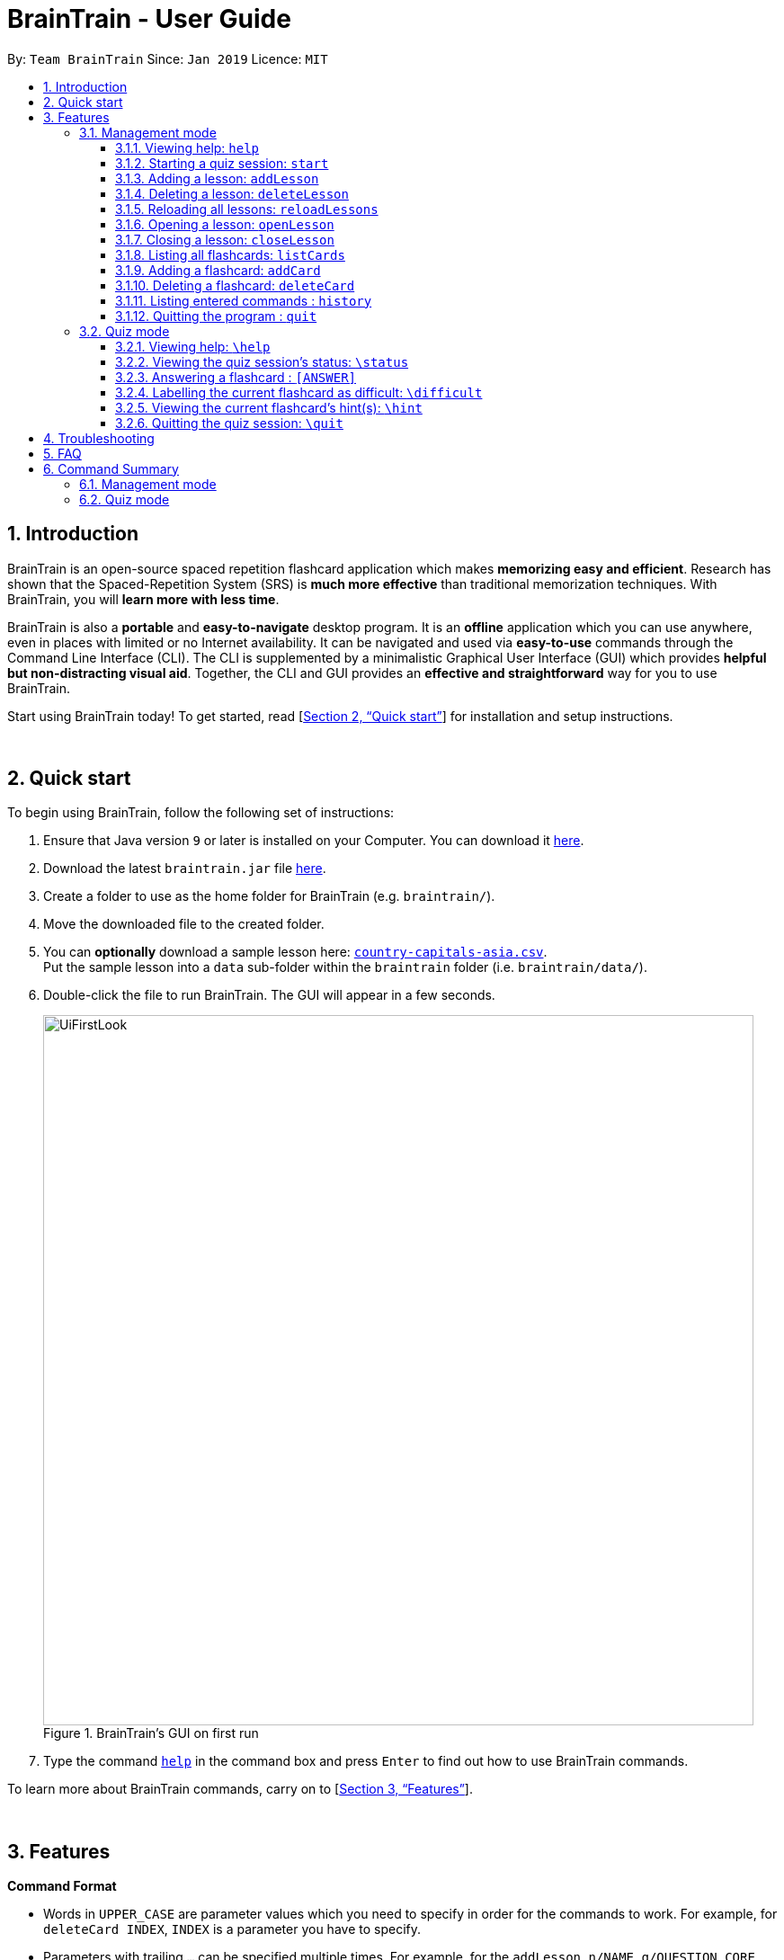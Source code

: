 = BrainTrain - User Guide
:site-section: UserGuide
:toc:
:toclevels: 3
:toc-title:
:toc-placement: preamble
:sectnums:
:imagesDir: images
:stylesDir: stylesheets
:xrefstyle: full
:experimental:
ifdef::env-github[]
:tip-caption: :bulb:
:note-caption: :information_source:
endif::[]
:repoURL: https://github.com/CS2103-AY1819S2-W14-1/main

By: `Team BrainTrain`      Since: `Jan 2019`      Licence: `MIT`

// tag::evan[]
== Introduction

BrainTrain is an open-source spaced repetition flashcard application which makes *memorizing easy and efficient*. Research has shown that the Spaced-Repetition System (SRS) is *much more effective* than traditional memorization techniques. With BrainTrain, you will *learn more with less time*.

BrainTrain is also a *portable* and *easy-to-navigate* desktop program. It is an *offline* application which you can use anywhere, even in places with limited or no Internet availability. It can be navigated and used via *easy-to-use* commands through the Command Line Interface (CLI). The CLI is supplemented by a minimalistic Graphical User Interface (GUI) which provides *helpful but non-distracting visual aid*. Together, the CLI and GUI provides an *effective and straightforward* way for you to use BrainTrain.

Start using BrainTrain today! To get started, read [<<Quick start>>] for installation and setup instructions.
// end::evan[]

{empty} +

// tag::evan[]
== Quick start
To begin using BrainTrain, follow the following set of instructions: +

. Ensure that Java version `9` or later is installed on your Computer. You can download it link:https://www.oracle.com/technetwork/java/javase/downloads/java-archive-javase9-3934878.html[here].
. Download the latest `braintrain.jar` file link:{repoURL}/releases[here].
. Create a folder to use as the home folder for BrainTrain (e.g. `braintrain/`).
. Move the downloaded file to the created folder.
. You can **optionally** download a sample lesson here: link:https://github.com/CS2103-AY1819S2-W14-1/main/blob/master/src/test/data/country-capitals-asia.csv[`country-capitals-asia.csv`]. +
Put the sample lesson into a `data` sub-folder within the `braintrain` folder (i.e. `braintrain/data/`).
. Double-click the file to run BrainTrain. The GUI will appear in a few seconds.
+
.BrainTrain's GUI on first run
[#img-firstlook]
image::UiFirstLook.png[width="790"]

. Type the command <<help, `help`>> in the command box and press kbd:[Enter] to find out how to use BrainTrain commands.

To learn more about BrainTrain commands, carry on to [<<Features>>].

{empty} +

// end::evan[]
[[Features]]
== Features

====
*Command Format*

* Words in `UPPER_CASE` are parameter values which you need to specify in order for the commands to work. For example,
for `deleteCard INDEX`, `INDEX` is a parameter you have to specify.
* Parameters with trailing `...` can be specified multiple times. For example, for the `addLesson n/NAME q/QUESTION CORE a/ANSWER CORE [c/CORE]... [o/OPTIONAL]...` command, you can specify as many `CORE` values as you need to. On the other hand, you can only specify exactly 1 `QUESTION CORE` value.
* Parameters in `[ ]` brackets are optional. For example, for the `addCard c/CORE c/CORE [c/CORE]... [o/OPTIONAL]...` command, you have to specify at least 2 `CORE` values, but you can optionally specify more than 2 `CORE` values or 0 or more `OPTIONAL` values.
* Parameters can be entered in any order. For example, for `addCard c/CORE c/CORE [c/CORE]... [o/OPTIONAL]...`, you can use the
command as such `addCard o/Country Code c/Country c/Capital`.
====
{empty} +

=== Management mode

[[help]]
==== Viewing help: `help`

Displays usage information on all commands. +
Format: `help`

[TIP]
Alternatively, press kbd:[F1] to display usage information on all commands.

// tag::start[]
[[start]]
==== Starting a quiz session: `start`

Starts a new quiz session. +
Format: `start LESSON_INDEX [c/COUNT] m/MODE`

Usage rules:

[NOTE]
====
The `start` command only works when there is no opened lesson in the system. Otherwise you need to close the opened lesson first.
====
* You must specify the index of lesson to be started. If your input index is out of range of current Lesson List, an error will be thrown.
* You can optionally specify the `COUNT` parameter. `COUNT` sets the number of cards to be tested in the quiz session.
** If no `COUNT` is specified, by default 1 card is tested.
** If `COUNT` is larger than the size of the current lesson, the `COUNT` will be reset to be the size of the lesson by default.
* You must specify index and count as a valid number which should be less than the MAXIMUM_INTEGER(0*7ffffffff), otherwise an error will be thrown.
* You must specify `MODE`. `MODE` sets the testing mode of the quiz session. The four available modes are `LEARN`, `PREVIEW`, `REVIEW` and `DIFFICULT`.
. `LEARN`: Displays new cards with both question and answer before test begins, and then only question is shown to test you. If you have already learned all the cards in current lesson, an error of no more new card to learn will be thrown.
. `PREVIEW`: Displays both question and answer of flashcards. You will not be tested.
. `REVIEW`: Tests the words based on the spaced-repetition algorithm, which means that flashcards with the earliest test date are tested first. If no card has due date before current time, an error of no card for review will be thrown.
. `DIFFICULT`: Displays cards you previously labelled as difficult with both question and answer shown. You will not be tested. If no card has been labelled as difficult, an error of no difficult card will be thrown.

[NOTE]
====
In review mode, flashcards are tested based on the link:https://en.wikipedia.org/wiki/Spaced_repetition[Space-Repetition technique].
====

Examples:

* `start 1 m/LEARN` +
Starts a quiz in `LEARN` mode. Cards will be chosen from the first lesson in lesson list. Since count is not specified, the quiz will only contain one card by default.
* `start 2 c/20 m/PREVIEW` +
Starts a quiz containing 20 cards chosen from the second lesson in lesson list in `PREVIEW` mode, which only displays question and answer together one time.

[NOTE]
====
After you start a quiz session with the `start` command, BrainTrain will switch to <<quizmode, `quiz
mode`>> and you will only be allowed to enter <<quizmode, `quiz mode`>> commands.
====

Starting a quiz session with multiple lessons [coming in v2.0]

* Format: `start LESSON_INDEX_1 LESSON_INDEX_2 [c/COUNT1] [c/COUNT2] m/MODE`
* You can start a quiz session with cards from more than one lesson. The sequence of cards will be random instead of following the sequence of lessons to increase the difficulty for you to memorize.
* Example: `start 1 2 c/5 c/5 m/learn`
** Starts a quiz with 5 words from the first lesson and 5 words from the second lesson in `LEARN` mode.
// end::start[]
// tag::evan[]
[[listLessons]]
==== Listing all lessons: `listLessons`

Displays a numbered list of all lessons. +
Format: `listLessons`

==== Adding a lesson: `addLesson`
Adds a lesson. +
Format: `addLesson n/NAME q/QUESTION CORE a/ANSWER CORE [c/CORE]... [o/OPTIONAL]...`

Usage rules:

* You must specify `QUESTION CORE` and `ANSWER CORE`. `QUESTION CORE` and `ANSWER CORE` sets the `CORE` headers describing the question and answer `CORE` values of flashcards added to this lesson.
** For example, a lesson for memorising the capitals of countries will have the `QUESTION CORE` set as "Country" and `ANSWER_CORE` set as "Capital".
* You can optionally specify 0 or more additional `CORE` headers (e.g. "Language"), which can be set as the `QUESTION CORE` and `ANSWER CORE` by using the command `editLesson`.
* You can only add flashcards which have `QUESTION CORE`, `ANSWER CORE` and `CORE` values which correspond to the lesson's `CORE` headers.
* You can optionally specify 0 or more `OPTIONAL` values (e.g. "Hint").
** Flash cards added to the lesson *need not* have corresponding `OPTIONAL` values.
** `OPTIONAL` values are displayed during quiz mode when you enter <<hint, `\hint`>>.

Examples:

* `addLesson n/Upper limb anatomy q/Statement a/TrueOrFalse`
* `addLesson n/Capitals of the world q/Country a/Capital c/Language o/Hint`


==== Deleting a lesson: `deleteLesson`

Deletes a lesson by referencing its index in the numbered lesson list. +
Format: `deleteLesson INDEX`

Usage rules:

* To view the list, enter the command <<listLessons, `listLessons`>>.
* You must specify the `INDEX` of the lesson in the numbered lesson list.

[NOTE]
====
You have to open a lesson before you can use the following commands: <<listCards, `listCards`>>, <<addCard, `addCard`>> and <<deleteCard, `deleteCard`>> commands.
====

Examples:

* `deleteLesson 2` +
Deletes the second lesson in the numbered list displayed by `listLessons`.
// end::evan[]
// Eugene please update this tag
// tag::eugene[]

==== Reloading all lessons: `reloadLessons`
Reloads all lessons from the hard disk including all newly added lesson `.csv` files which were directly moved into the data folder. +
Format: `reloadLessons`

// end::eugene[]
// tag::evan[]
[[openLesson]]
==== Opening a lesson: `openLesson`

Opens a lesson from the numbered lesson list so you can edit the lesson and its flash cards. +
Format: `openLesson INDEX`

Usage rules:

* To view the lesson list, enter the command <<listLessons, `listLessons`>>.
* You must specify the `INDEX` of the lesson in the numbered lesson list.

Examples:

* `openLesson 1` +
Opens the first lesson in the numbered list.

==== Closing a lesson: `closeLesson`

Closes and saves changes made to the opened lesson. +
Format: `closeLesson`

Usage rule: +
To open a lesson, enter the command <<openLesson, `openLessons`>>.

[NOTE]
====
Changes made to the opened lesson through the commands: <<addCard, `addCard`>> and <<deleteCard, `deleteCard`>>, are only saved when you close the lesson.
====

[[listCards]]
==== Listing all flashcards: `listCards`

Displays a numbered list of all flashcards in the opened lesson.  +
Format: `listCards`

Usage rule: +
To open a lesson, enter the command <<openLesson, `openLesson`>>.

[[addCard]]
==== Adding a flashcard: `addCard`
Adds a flashcard to the opened lesson. +
Format: `addCard c/CORE c/CORE [c/CORE]... [o/OPTIONAL]...`

Usage rules:

* To open a lesson, enter the command <<openLesson, `openLesson`>>.
* You must specify at least 2 `CORE` values. This is because a flashcard needs at least 2 values to be testable.
* You can optionally specify 0 or more additional `CORE` values.
* You can optionally specify 0 or more `OPTIONAL` values.

[[NOTE]]
====
You can only add flashcards to the opened lesson if the flashcards have `CORE` values which corresponds to the lesson's `CORE` headers.
====

Examples:

* `addCard c/Stapes is the smallest bone in the body c/True`
* `addCard c/Australia c/Canberra c/English o/Starts with C`

[[deleteCard]]
==== Deleting a flashcard: `deleteCard`

Deletes a flashcard by referencing its index in the numbered flashcard list. +
Format: `deleteCard INDEX`

Usage rules:

* To view the list, enter the command <<listCards, `listCards`>>.
* Deletes the flashcard at the specified `INDEX` of the numbered flashcard list.

Examples:

* `deleteCard 2` +
Deletes the second flashcard.

// end::evan[]

==== Listing entered commands : `history`

Lists all the commands that you have entered in reverse chronological order. +
Format: `history`

[NOTE]
====
Pressing the kbd:[&uarr;] and kbd:[&darr;] arrows will display the previous and next input respectively in the command box.
====

==== Quitting the program : `quit`

Quits the program. +
Format: `quit`

{empty} +

// tag::quiz[]
[[quizmode]]
=== Quiz mode

When you <<start, `start`>> a quiz, you will enter quiz mode. In this mode, you will only be allowed to enter the following set of quiz commands. Management commands are disabled in this mode.

==== Viewing help: `\help`

Displays usage information on all quiz mode commands and acceptable inputs for answering cards. +
Format: `\help`

==== Viewing the quiz session's status: `\status`

Displays information on the current session's status such as lesson progress (i.e. number of flashcards left). +
Format: `\status`

==== Answering a flashcard : `[ANSWER]`

An input without the `\` prefix will be treated as an answer to the current flashcard. +
Format: `[ANSWER]...`

Usage rules:

* You can answer with one or more words (e.g. "Tokyo" or "Aland Islands").

What a flashcard contains:

* For each flashcard, total attempts and answer streak are tracked.
* Total attempts refers to the number of times you have attempted this flashcard, regardless of
whether you were answered it correctly.
* The answer streak is the number of times you have answered the flashcard correctly consecutively.

[NOTE]
The streak will be reduced to 0 after you answer a flashcard wrongly twice in a row. Hence, if you accidentally enter the wrong answer once, your streak for the question will not be affected, unless you answer wrongly again.

[TIP]
You can press kbd:[ENTER] twice without entering any other input to reveal the answer.

Examples:

* The question is "Japan" and is asking for the capital of "Japan": +
  `Tokyo` +
  This is the correct answer, both the streak and total attempts increased by 1.

* The question is "Tokyo" and is asking for the country of "Tokyo": +
  `Japaan` +
  `Japan` +
  This is the correct answer, the streak increased by 1 while total attempts increased by 2.

* The question is "Tokyo" and is asking for the country of "Tokyo": +
  `Japaan` +
  `Jappan` +
  This is the wrong answer, the streak is reduced to 0 while total attempts increased by 2.

==== Labelling the current flashcard as difficult: `\difficult`
Labels the current flashcard as difficult. +
Format: `\difficult`

Examples:

* The question is "Japan" and is asking for the capital of "Japan": +
  `\difficult` +
  This will label flashcard of "Japan" as difficult.

* The question is "Japan" and is asking for the capital of "Japan": +
  `\difficult` +
  `\difficult` +
  This will label flashcard of "Japan" as not difficult.

[[hint]]
==== Viewing the current flashcard's hint(s): `\hint`

Reveals the hint(s) for the current flashcard (if any). +
Format: `\hint`

==== Quitting the quiz session: `\quit`

Quits the current quiz session and switches back to `management mode`. +
Format: `\quit`

// end::quiz[]

{empty} +

// TODO
== Troubleshooting

*Q*: Why are my card values shown as `?????`? +
*A*: If your lesson contains non-ASCII characters such as:

* Characters with accents: `à`
* Non-English words : `こんにちは` `السلام عليكم` `你好`

This can be fixed by opening the lesson file in your preferred spreadsheet application (e.g. Excel), and then saving it as `CSV UTF-8 (Comma delimited) (*.csv)`. +
****
The default encoding setting is unable to process special characters. As a result, you will need to save it as a `UTF-8` encoded `.csv` file.

Note that the lesson files have to be saved as a `UTF-8` encoded `.csv` file before the first save. +
If the file is saved without `UTF-8` encoding, the data may be saved as `?????`, and all non-ASCII characters will be discarded.
****

{empty} +

== FAQ

*Q*: How do I transfer my data to another computer? +
*A*: Install the app in the other computer and transfer the lesson `.csv` files over to the `/data` directory.

{empty} +

== Command Summary

=== Management mode
* *Viewing help*: `help`
* *Starting a quiz session*: `start LESSON_INDEX [c/COUNT] m/MODE` +
e.g. `start 1 c/15 m/LEARN`
* *Listing all lessons*: `listLessons`
* *Adding a lesson*: `addLesson n/NAME q/QUESTION CORE a/ANSWER CORE [c/CORE]... [o/OPTIONAL]...` +
e.g. `addLesson n/Capitals of the world q/Country a/Capital c/Language o/Hint`
* *Deleting a lesson*: `deleteLesson INDEX` +
e.g. `deleteLesson 2`
* *Reloading all lessons*: `reloadLessons`
* *Opening a lesson*: `openLesson INDEX` +
e.g. `openLesson 1`
* *Closing a lesson*: `closeLesson`
* *Listing all flashcards*: `listCards`
* *Adding a flashcard*: `c/CORE c/CORE [c/CORE]... [o/OPTIONAL]...` +
e.g. `addCard c/Australia c/Canberra c/English o/Starts with C`
* *Deleting a flashcard*: `deleteCard INDEX` +
e.g. `deleteCard 2`
* *Listing entered commands*: `history`
* *Quiting the program*: `quit`

{empty} +

=== Quiz mode
* *Viewing help*: `\help`
* *Viewing the quiz session's status*: `\status`
* *Answering a flashcard*: `[*]`
* *Labelling the current flashcard as difficult*: `\difficult`
* *Viewing the current flashcard's hint(s)*: `\hint`
* *Quitting the quiz session*: `\quit`

{empty} +
